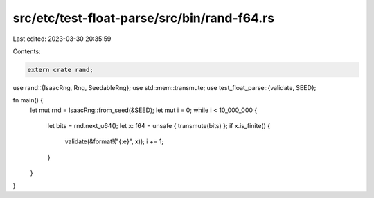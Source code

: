 src/etc/test-float-parse/src/bin/rand-f64.rs
============================================

Last edited: 2023-03-30 20:35:59

Contents:

.. code-block:: rs

    extern crate rand;

use rand::{IsaacRng, Rng, SeedableRng};
use std::mem::transmute;
use test_float_parse::{validate, SEED};

fn main() {
    let mut rnd = IsaacRng::from_seed(&SEED);
    let mut i = 0;
    while i < 10_000_000 {
        let bits = rnd.next_u64();
        let x: f64 = unsafe { transmute(bits) };
        if x.is_finite() {
            validate(&format!("{:e}", x));
            i += 1;
        }
    }
}


